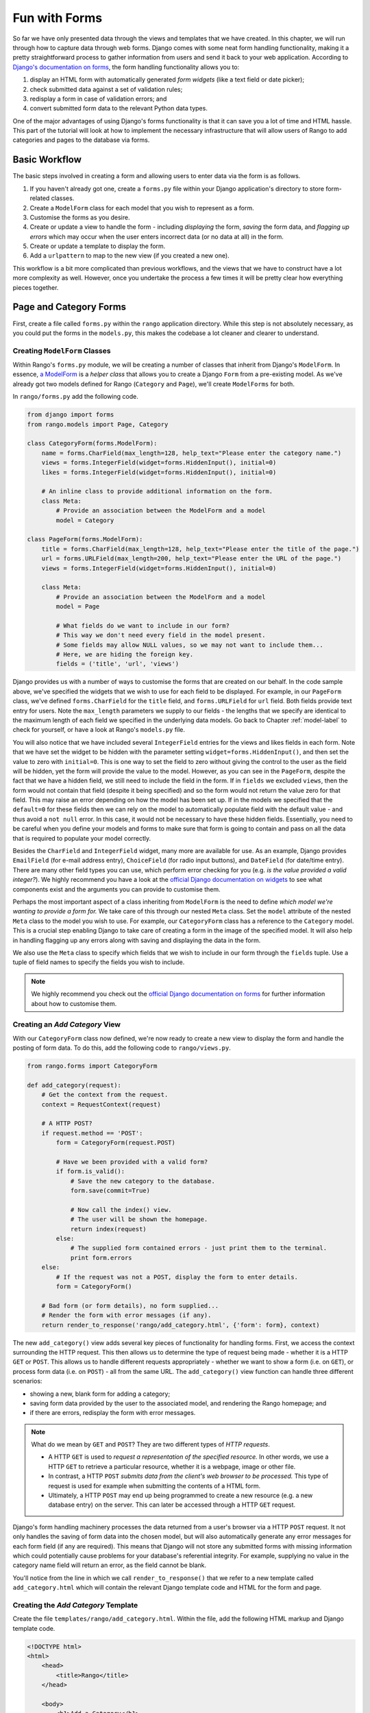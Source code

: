 .. _forms-label:

Fun with Forms
==============
So far we have only presented data through the views and templates that we have created. In this chapter, we will run through how to capture data through web forms. Django comes with some neat form handling functionality, making it a pretty straightforward process to gather information from users and send it back to your web application. According to `Django's documentation on forms <https://docs.djangoproject.com/en/1.5/topics/forms/>`_, the form handling functionality allows you to:

#. display an HTML form with automatically generated *form widgets* (like a text field or date picker);
#. check submitted data against a set of validation rules;
#. redisplay a form in case of validation errors; and
#. convert submitted form data to the relevant Python data types.

One of the major advantages of using Django's forms functionality is that it can save you a lot of time and HTML hassle.  This part of the tutorial will look at how to implement the necessary infrastructure that will allow users of Rango to add categories and pages to the database via forms.

Basic Workflow
--------------
The basic steps involved in creating a form and allowing users to enter data via the form is as follows.

#. If you haven't already got one, create a ``forms.py`` file within your Django application's directory to store form-related classes.
#. Create a ``ModelForm`` class for each model that you wish to represent as a form.
#. Customise the forms as you desire.
#. Create or update a view to handle the form - including *displaying* the form, *saving* the form data, and *flagging up errors* which may occur when the user enters incorrect data (or no data at all) in the form.
#. Create or update a template to display the form.
#. Add a ``urlpattern`` to map to the new view (if you created a new one).

This workflow is a bit more complicated than previous workflows, and the views that we have to construct have a lot more complexity as well. However, once you undertake the process a few times it will be pretty clear how everything pieces together.

Page and Category Forms
-----------------------
First, create a file called ``forms.py`` within the ``rango`` application directory. While this step is not absolutely necessary, as you could put the forms in the ``models.py``, this makes the codebase a lot cleaner and clearer to understand.

Creating ``ModelForm`` Classes
..............................
Within Rango's ``forms.py`` module, we will be creating a number of classes that inherit from Django's ``ModelForm``. In essence, `a ModelForm <https://docs.djangoproject.com/en/1.5/topics/forms/modelforms/#modelform>`_ is a *helper class* that allows you to create a Django ``Form`` from a pre-existing model. As we've already got two models defined for Rango (``Category`` and ``Page``), we'll create ``ModelForms`` for both. 

In ``rango/forms.py`` add the following code.

.. code-block:: python
	
	from django import forms
	from rango.models import Page, Category
	
	class CategoryForm(forms.ModelForm):
	    name = forms.CharField(max_length=128, help_text="Please enter the category name.")
	    views = forms.IntegerField(widget=forms.HiddenInput(), initial=0)
	    likes = forms.IntegerField(widget=forms.HiddenInput(), initial=0)
	    
	    # An inline class to provide additional information on the form.
	    class Meta:
	        # Provide an association between the ModelForm and a model
	        model = Category
	
	class PageForm(forms.ModelForm):
	    title = forms.CharField(max_length=128, help_text="Please enter the title of the page.")
	    url = forms.URLField(max_length=200, help_text="Please enter the URL of the page.")
	    views = forms.IntegerField(widget=forms.HiddenInput(), initial=0)
	    
	    class Meta:
	        # Provide an association between the ModelForm and a model
	        model = Page
	        
	        # What fields do we want to include in our form?
	        # This way we don't need every field in the model present.
	        # Some fields may allow NULL values, so we may not want to include them...
	        # Here, we are hiding the foreign key.
	        fields = ('title', 'url', 'views')

Django provides us with a number of ways to customise the forms that are created on our behalf. In the code sample above, we've specified the widgets that we wish to use for each field to be displayed. For example, in our ``PageForm`` class, we've defined ``forms.CharField`` for the ``title`` field, and ``forms.URLField`` for ``url`` field. Both fields provide text entry for users. Note the ``max_length`` parameters we supply to our fields - the lengths that we specify are identical to the maximum length of each field we specified in the underlying data models. Go back to Chapter :ref:`model-label` to check for yourself, or have a look at Rango's ``models.py`` file.

You will also notice that we have included several ``IntegerField`` entries for the views and likes fields in each form. Note that we have set the widget to be hidden with the parameter setting ``widget=forms.HiddenInput()``, and then set the value to zero with ``initial=0``. This is one way to set the field to zero without giving the control to the user as the field will be hidden, yet the form will provide the value to the model. However, as you can see in the ``PageForm``, despite the fact that we have a hidden field, we still need to include the field in the form. If in ``fields`` we excluded ``views``, then the form would not contain that field (despite it being specified) and so the form would not return the value zero for that field. This may raise an error depending on how the model has been set up. If in the models we specified that the ``default=0`` for these fields then we can rely on the model to automatically populate field with the default value - and thus avoid a ``not null`` error. In this case, it would not be necessary to have these hidden fields. Essentially, you need to be careful when you define your models and forms to make sure that form is going to contain and pass on all the data that is required to populate your model correctly.

Besides the ``CharField`` and ``IntegerField`` widget, many more are available for use. As an example, Django provides ``EmailField`` (for e-mail address entry), ``ChoiceField`` (for radio input buttons), and ``DateField`` (for date/time entry). There are many other field types you can use, which perform error checking for you (e.g. *is the value provided a valid integer?*). We highly recommend you have a look at the `official Django documentation on widgets <https://docs.djangoproject.com/en/1.5/ref/forms/widgets/>`_ to see what components exist and the arguments you can provide to customise them.

Perhaps the most important aspect of a class inheriting from ``ModelForm`` is the need to define *which model we're wanting to provide a form for.* We take care of this through our nested ``Meta`` class. Set the ``model`` attribute of the nested ``Meta`` class to the model you wish to use. For example, our ``CategoryForm`` class has a reference to the ``Category`` model. This is a crucial step enabling Django to take care of creating a form in the image of the specified model. It will also help in handling flagging up any errors along with saving and displaying the data in the form.

We also use the ``Meta`` class to specify which fields that we wish to include in our form through the ``fields`` tuple. Use a tuple of field names to specify the fields you wish to include.

.. note::  We highly recommend you check out the `official Django documentation on forms <https://docs.djangoproject.com/en/1.5/ref/forms/>`_ for further information about how to customise them.

Creating an *Add Category* View
...............................
With our ``CategoryForm`` class now defined, we're now ready to create a new view to display the form and handle the posting of form data. To do this, add the following code to ``rango/views.py``.

.. code-block:: python
	
	from rango.forms import CategoryForm
	
	def add_category(request):
	    # Get the context from the request.
	    context = RequestContext(request)
	    
	    # A HTTP POST?
	    if request.method == 'POST':
	        form = CategoryForm(request.POST)
	        
	        # Have we been provided with a valid form?
	        if form.is_valid():
	            # Save the new category to the database.
	            form.save(commit=True)
	            
	            # Now call the index() view.
	            # The user will be shown the homepage.
	            return index(request)
	        else:
	            # The supplied form contained errors - just print them to the terminal.
	            print form.errors
	    else:
	        # If the request was not a POST, display the form to enter details.
	        form = CategoryForm()
	    
	    # Bad form (or form details), no form supplied...
	    # Render the form with error messages (if any).
	    return render_to_response('rango/add_category.html', {'form': form}, context)

The new ``add_category()`` view adds several key pieces of functionality for handling forms. First, we access the context surrounding the HTTP request. This then allows us to determine the type of request being made - whether it is a HTTP ``GET`` or ``POST``. This allows us to handle different requests appropriately - whether we want to show a form (i.e. on ``GET``), or process form data (i.e. on ``POST``) - all from the same URL. The ``add_category()`` view function can handle three different scenarios:

- showing a new, blank form for adding a category;
- saving form data provided by the user to the associated model, and rendering the Rango homepage; and
- if there are errors, redisplay the form with error messages.

.. note:: 
	
	What do we mean by ``GET`` and ``POST``? They are two different types of *HTTP requests*. 

	- A HTTP ``GET`` is used to *request a representation of the specified resource.* In other words, we use a HTTP ``GET`` to retrieve a particular resource, whether it is a webpage, image or other file. 
	- In contrast, a HTTP ``POST`` *submits data from the client's web browser to be processed.* This type of request is used for example when submitting the contents of a HTML form. 
	- Ultimately, a HTTP ``POST`` may end up being programmed to create a new resource (e.g. a new database entry) on the server. This can later be accessed through a HTTP ``GET`` request.

Django's form handling machinery processes the data returned from a user's browser via a HTTP ``POST`` request. It not only handles the saving of form data into the chosen model, but will also automatically generate any error messages for each form field (if any are required). This means that Django will not store any submitted forms with missing information which could potentially cause problems for your database's referential integrity. For example, supplying no value in the category name field will return an error, as the field cannot be blank.

You'll notice from the line in which we call ``render_to_response()`` that we refer to a new template called ``add_category.html`` which will contain the relevant Django template code and HTML for the form and page. 

Creating the *Add Category* Template
....................................
Create the file ``templates/rango/add_category.html``. Within the file, add the following HTML markup and Django template code.

.. code-block:: html
	
	<!DOCTYPE html>
	<html>
	    <head>
	        <title>Rango</title>
	    </head>
	    
	    <body>
	        <h1>Add a Category</h1>
	        
	        {% if not category_name_url %}
	            <div style="color: red;">The specified category does not exist!</div>
	        {% else %}
	            <form id="category_form" method="post" action="/rango/add_category/">
	            
	                {% csrf_token %}
	                {% for hidden in form.hidden_fields %}
	                    {{ hidden }}
	                {% endfor %}	
	            
	                {% for field in form.visible_fields %}
	                    {{ field.errors }}
	                    {{ field.help_text}}
	                    {{ field }}
	                {% endfor %}
	            
	                <input type="submit" name="submit" value="Create Category" />
	            </form>
	        {% endif %}
	    
	    </body>
	
	</html>

Now, what does this code do? You can see that within the ``<body>`` of the HTML page that we place a ``<form>`` element. Looking at the attributes for the ``<form>`` element, you can see that all data captured within this form is sent to the URL ``/rango/add_category/`` as a HTTP ``POST`` request (the ``method`` attribute is case insensitive, so you can do ``POST`` or ``post`` - both provide the same functionality). Within the form, we have two for loops - one controlling *hidden* form fields, the other *visible* form fields - with visible fields controlled by the ``fields`` attribute of your ``ModelForm`` ``Meta`` class. These loops produce HTML markup for each form element. For visible form fields, we also add in any errors that may be present with a particular field and help text which can be used to explain to the user what he or she needs to enter.

You should also have noticed the ``{% if not category_name_url %}`` condition. This is used to display either an error message or the input form. You'll see why we've included this a little bit further on in Section :ref:`forms-add-pages-view-label`.

.. note:: The need for hidden as well as visible form fields is necessitated by the fact that HTTP is a stateless protocol. You can't persist state between different HTTP requests which can make certain parts of web applications difficult to implement. To overcome this limitation, hidden HTML form fields were created which allow web applications to pass important information to a client (which cannot be seen on the rendered page) in a HTML form, only to be sent back to the originating server when the user submits the form. 

You should also take note of the code snippet ``{% csrf_token %}``. This is a *Cross-Site Request Forgery (CSRF) token*, which helps to protect and secure the HTTP ``POST`` action that is initiated on the subsequent submission of a form. *The CSRF token is required by the Django framework. If you forget to include a CSRF token in your forms, a user may encounter errors when he or she submits the form.* Check out the `official Django documentation on CSRF tokens <https://docs.djangoproject.com/en/1.5/ref/contrib/csrf/>`_ for more information about this.

Mapping the *Add Category* View
...............................
Now we need to map the ``add_category()`` view to a URL. In the template we have used the URL ``/rango/add_category/`` in the form's submit attribute. So we will need to follow suit in ``rango/urls.py`` and modify the ``urlpatterns`` as follows.

.. code-block:: python
	
	urlpatterns = patterns('',
	    url(r'^$', views.index, name='index'),
	    url(r'^about/$', views.about, name='about'),
	    url(r'^add_category/$', views.add_category, name='add_category'), # NEW MAPPING!
	    url(r'^category/(?P<category_name_url>\w+)$', views.category, name='category'),)

Ordering doesn't necessarily matter in this instance. However, take a look at the `official Django documentation on how Django process a request <https://docs.djangoproject.com/en/1.5/topics/http/urls/#how-django-processes-a-request>`_ for more information. Our new URL for adding a category is ``/rango/add_category/``.

Modifying the Index Page View
.............................
As a final step let's put a link on the index page so that we can easily add categories. Edit the template ``rango/index.html`` and add the following HTML hyperlink just before the ``</body>`` closing tag.

.. code-block:: html
	
	<a href="/rango/add_category/">Add a New Category</a>

Demo
....
Now let's try it out! Run your Django development server, and navigate to ``http://127.0.0.1:8000/rango/``. Use your new link to jump to the add category page, and try adding a category. Figure :num:`fig-rango-form-steps` shows screenshots of the of the Add Category and Index Pages.

.. _fig-rango-form-steps:

.. figure:: ../images/rango-form-steps.png
	:figclass: align-center
	
	Adding a new category to Rango with our new form. The diagram illustrates the steps involved.

Cleaner Forms
.............
Recall that our ``Page`` model has a ``url`` attribute set to an instance of the ``URLField`` type. In a corresponding HTML form, Django would reasonably expect any text entered into a ``url`` field to be a well-formed, complete URL. However, users can find entering something like ``http://www.url.com`` to be cumbersome - indeed, users `may not even know what forms a correct URL <https://support.google.com/webmasters/answer/76329?hl=en>`_!

In scenarios where user input may not be entirely correct, we can *override* the ``clean()`` method implemented in ``ModelForm``. This method is called upon before saving form data to a new model instance, and thus provides us with a logical place to insert code which can verify - and even fix - any form data the user inputs. In our example above, we can check if the value of ``url`` field entered by the user starts with ``http://`` - and if it doesn't, we can prepend ``http://`` to the user's input.

.. code-block:: python

	class PageForm(forms.ModelForm):

	    ...
	    
	    def clean(self):
	        cleaned_data = self.cleaned_data
	        url = cleaned_data.get('url')
	        
	        # If url is not empty and doesn't start with 'http://', prepend 'http://'.
	        if url and not url.startswith('http://'):
	            url = 'http://' + url
	            cleaned_data['url'] = url
	        
                return cleaned_data

Within the ``clean()`` method, a simple pattern is observed which you can replicate in your own Django form handling code.

#. Form data is obtained from the ``ModelForm`` dictionary attribute ``cleaned_data``.
#. Form fields that you wish to check can then be taken from the ``cleaned_data`` dictionary. Use the ``.get()`` method provided by the dictionary object to obtain the form's values. If a user does not enter a value into a form field, its entry will not exist in the ``cleaned_data`` dictionary. In this instance, ``.get()`` would return ``None`` rather than raise a ``KeyError`` exception. This helps your code look that little bit cleaner!
#. For each form field that you wish to process, check that a value was retrieved. If something was entered, check what the value was. If it isn't what you expect, you can then add some logic to fix this issue before *reassigning* the value in the ``cleaned_data`` dictionary for the given field.
#. You *must* always end the ``clean()`` method by returning the reference to the ``cleaned_data`` dictionary. If you don't, you'll get some really frustrating errors!

This trivial example shows how we can clean the data being passed through the form before being stored. This is pretty handy, especially when particular fields need to have default values - or data within the form is missing, and we need to handle such data entry problems.

.. note:: Overriding methods implemented as part of the Django framework can provide you with an elegant way to add that extra bit of functionality for your application. There are many methods which you can safely override for your benefit, just like the ``clean()`` method in ``ModelForm`` as shown above. Check out `the Official Django Documentation on Models <https://docs.djangoproject.com/en/1.5/topics/db/models/#overriding-predefined-model-methods>`_ for more examples on how you can override default functionality to slot your own in.

Exercises
---------
Now that you've worked through the chapter, try these exercises to solidify your knowledge on Django's form functionality.

- What happens when you don't enter in a category name on the add category form?
- What happens when you try to add a category that already exists?
- What happens when you visit a category that does not exist?
- How could you gracefully handle when a user visits a category that does not exist?
- Undertake the `part four of the official Django Tutorial <https://docs.djangoproject.com/en/dev/intro/tutorial04/>`_ if you have not done so already to reinforce what you have learnt here.

.. _forms-add-pages-view-label:

Creating an *Add Pages* View, Template and URL Mapping
.......................................................
A next logical step would be to allow users to add pages to a given category. To do this, repeat the same workflow above for Pages - create a new view (and URL mapping), a new template, the URL mapping and then a link from the category page. To get you started, here's the view logic for you.

.. code-block:: python
	
	from rango.forms import PageForm
	
	def add_page(request, category_name_url):
	    context = RequestContext(request)

	    category_name = decode_url(category_name_url)
	    if request.method == 'POST':
	        form = PageForm(request.POST)
	
	        if form.is_valid():
	            # This time we cannot commit straight away.
	            # Not all fields are automatically populated!
	            page = form.save(commit=False)
	
	            # Retrieve the associated Category object so we can add it.
	            # Wrap the code in a try block - check if the category actually exists!
	            try:
	                cat = Category.objects.get(name=category_name)
	                page.category = cat
	            except Category.DoesNotExist:
	                # If we get here, the category does not exist.
	                # We render the add_page.html template without a context dictionary.
	                # This will trigger the red text to appear in the template!
                	return render_to_response('rango/add_page.html', {}, context)
	
	            # Also, create a default value for the number of views.
	            page.views = 0
	            
	            # With this, we can then save our new model instance.
	            page.save()
	            
	            # Now that the page is saved, display the category instead.
	            return category(request, category_name_url)
	        else:
	            print form.errors
	    else:
	        form = PageForm()

	    return render_to_response( 'rango/add_page.html', 
	            {'category_name_url': category_name_url, 
	             'category_name': category_name, 'form': form},
	             context)

Hints
.....
To help you with the exercises above, the following hints may be of some use to you.

* Update the ``category()`` view to pass ``category_name_url`` by inserting it to the view's ``context_dict`` dictionary.
* Update the ``category.html`` with a link to ``/rango/category/<category_name_url>/add_page/``. Ensure that the link only appears when *the requested category exists* - with or without pages.
* Update ``rango/urls.py`` with a URL mapping to handle the above link.
* In the sample code above, we make use of the ``decode_url()`` function created in Chapter :ref:`model-using-label`. If you haven't created this function, you'll need to do so now.
